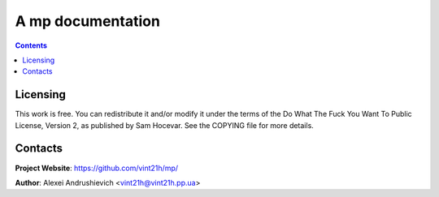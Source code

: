 .. mp
.. README.rst


A mp documentation
==================

.. contents::


Licensing
---------
This work is free. You can redistribute it and/or modify it under the terms of the Do What The Fuck You Want To Public License, Version 2, as published by Sam Hocevar. See the COPYING file for more details.

Contacts
--------
**Project Website**: https://github.com/vint21h/mp/

**Author**: Alexei Andrushievich <vint21h@vint21h.pp.ua>
